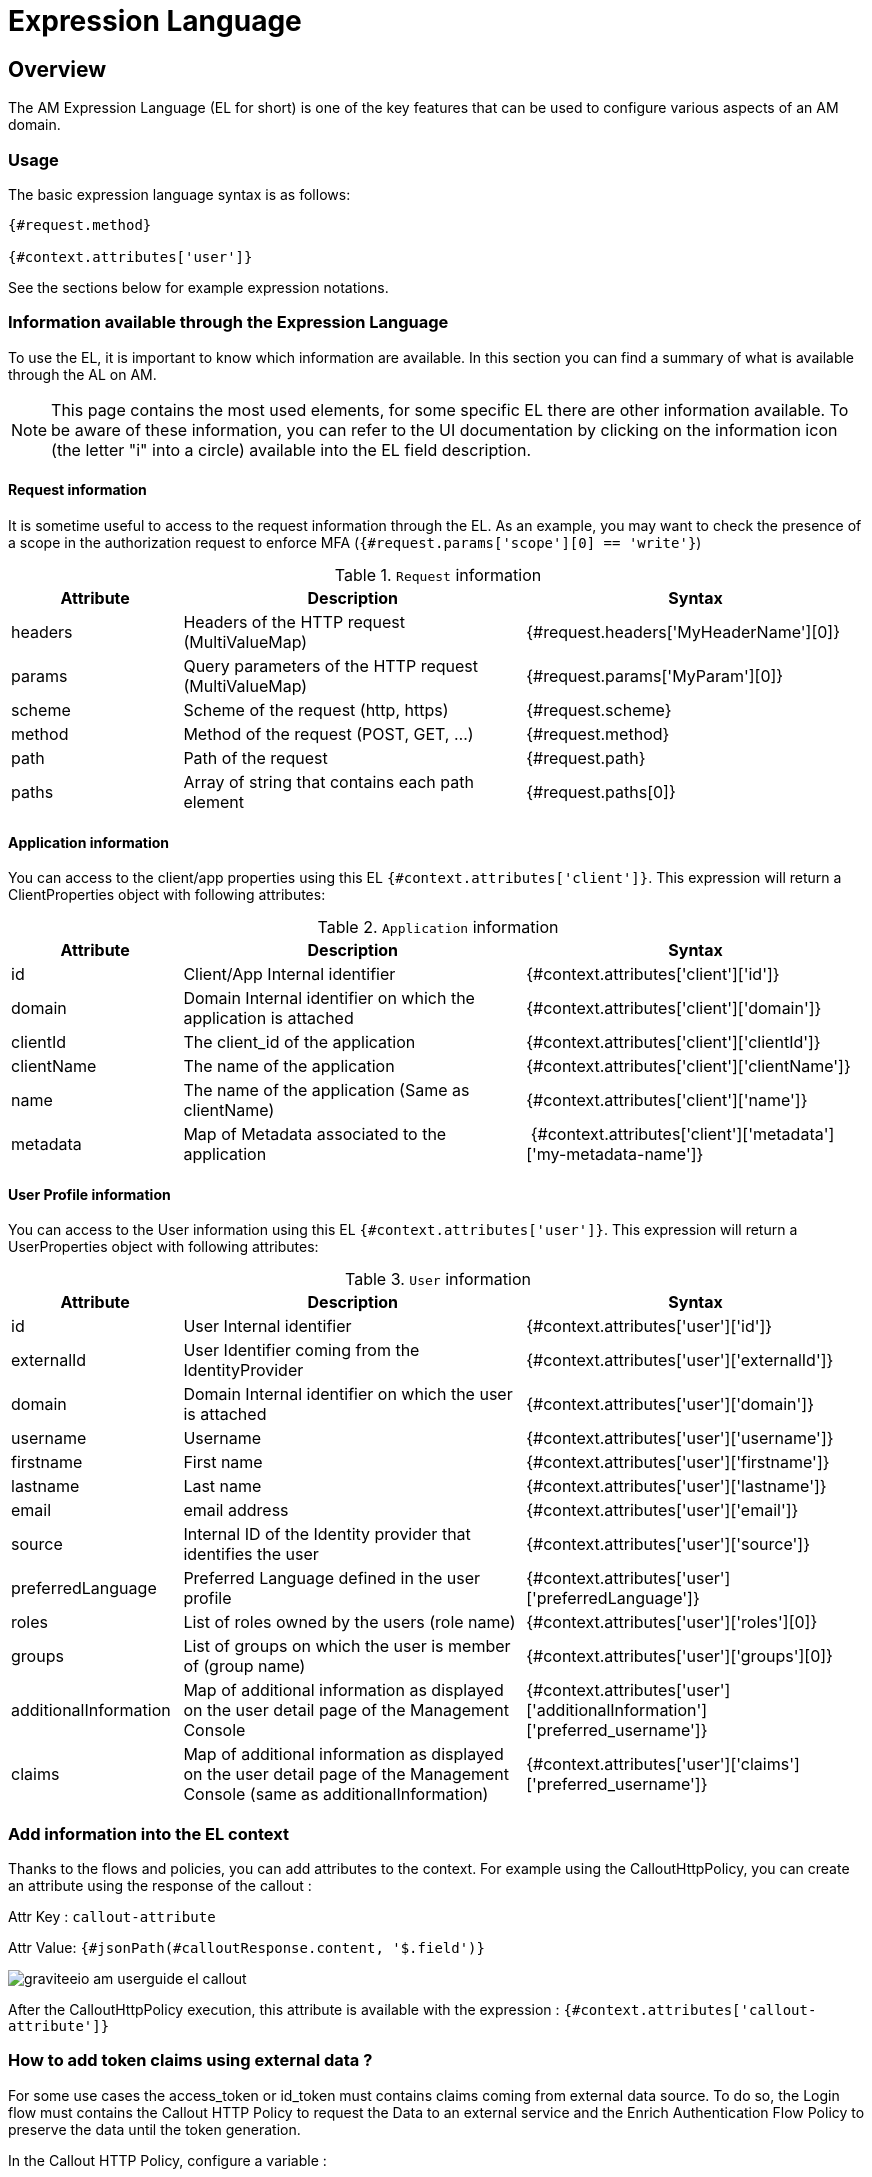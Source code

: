 = Expression Language
:page-sidebar: am_3_x_sidebar
:page-permalink: am/current/am_userguide_expression_language.html
:page-folder: am/user-guide
:page-layout: am

== Overview 

The AM Expression Language (EL for short) is one of the key features that can be used to configure various aspects of an AM domain.

=== Usage

The basic expression language syntax is as follows:

[code]
----
{#request.method}

{#context.attributes['user']}
----

See the sections below for example expression notations.

=== Information available through the Expression Language

To use the EL, it is important to know which information are available. In this section you can find a summary of what is available through the AL on AM.

NOTE: This page contains the most used elements, for some specific EL there are other information available. To be aware of these information, you can refer to the UI documentation by clicking on the information icon (the letter "i" into a circle) available into the EL field description.

==== Request information

It is sometime useful to access to the request information through the EL. As an example, you may want to check the presence of a scope in the authorization request to enforce MFA (`{#request.params['scope'][0] == 'write'}`)

.`Request` information
[cols="1,2,2"]
|===
|Attribute |Description |Syntax

| headers
| Headers of the HTTP request (MultiValueMap)
| {#request.headers['MyHeaderName'][0]}

| params
| Query parameters of the HTTP request (MultiValueMap)
| {#request.params['MyParam'][0]}

| scheme
| Scheme of the request (http, https)
| {#request.scheme}

| method
| Method of the request (POST, GET, ...)
| {#request.method}

| path
| Path of the request
| {#request.path}

| paths
| Array of string that contains each path element
| {#request.paths[0]}

|===

==== Application information

You can access to the client/app properties using this EL `{#context.attributes['client']}`. 
This expression will return a ClientProperties object with following attributes:

.`Application` information
[cols="1,2,2"]
|===
|Attribute |Description |Syntax

| id
| Client/App Internal identifier 
| {#context.attributes['client']['id']}

| domain
| Domain Internal identifier on which the application is attached
| {#context.attributes['client']['domain']}

| clientId
| The client_id of the application
| {#context.attributes['client']['clientId']}

| clientName
| The name of the application
| {#context.attributes['client']['clientName']}

| name
| The name of the application (Same as clientName)
| {#context.attributes['client']['name']}

| metadata
| Map of Metadata associated to the application
| {#context.attributes['client']['metadata']['my-metadata-name']}

|===

==== User Profile information

You can access to the User information using this EL `{#context.attributes['user']}`. 
This expression will return a UserProperties object with following attributes:

.`User` information
[cols="1,2,2"]
|===
|Attribute |Description |Syntax

| id
| User Internal identifier 
| {#context.attributes['user']['id']}

| externalId
| User Identifier coming from the IdentityProvider
| {#context.attributes['user']['externalId']}

| domain
| Domain Internal identifier on which the user is attached
| {#context.attributes['user']['domain']}

| username
| Username
| {#context.attributes['user']['username']}

| firstname
| First name
| {#context.attributes['user']['firstname']}

| lastname
| Last name
| {#context.attributes['user']['lastname']}

| email
| email address 
| {#context.attributes['user']['email']}

| source
| Internal ID of the Identity provider that identifies the user
| {#context.attributes['user']['source']}

| preferredLanguage
| Preferred Language defined in the user profile
| {#context.attributes['user']['preferredLanguage']}

| roles
| List of roles owned by the users (role name)
| {#context.attributes['user']['roles'][0]}

| groups
| List of groups on which the user is member of (group name)
| {#context.attributes['user']['groups'][0]}

| additionalInformation
| Map of additional information as displayed on the user detail page of the Management Console
| {#context.attributes['user']['additionalInformation']['preferred_username']}

| claims
| Map of additional information as displayed on the user detail page of the Management Console (same as additionalInformation)
| {#context.attributes['user']['claims']['preferred_username']}

|===

=== Add information into the EL context

Thanks to the flows and policies, you can add attributes to the context. 
For example using the CalloutHttpPolicy, you can create an attribute using the response of the callout :

Attr Key : `callout-attribute`

Attr Value: `{#jsonPath(#calloutResponse.content, '$.field')}`

image::{% link images/am/current/graviteeio-am-userguide-el-callout.png %}[]

After the CalloutHttpPolicy execution, this attribute is available with the expression : `{#context.attributes['callout-attribute']}`

=== How to add token claims using external data ?

For some use cases the access_token or id_token must contains claims coming from external data source. 
To do so, the Login flow must contains the Callout HTTP Policy to request the Data to an external service and the Enrich Authentication Flow Policy to preserve the data until the token generation.

In the Callout HTTP Policy, configure a variable : 

Attr Key : `callout-attribute`

Attr Value: `{#jsonPath(#calloutResponse.content, '$.field')}`

image::{% link images/am/current/graviteeio-am-userguide-el-callout.png %}[]

In the Enrich Authentication Flow Policy, configure a variable : 

Attr Key: `authflow-attribute`

Attr Value: `{#context.attributes['callout-attribute']}`

image::{% link images/am/current/graviteeio-am-userguide-el-authflow.png %}[]


In the tokens tab of the application oauth settings `domains > mydomain > applications > myapp > settings > oauth2`, use EL to get information from the authentication flow context

Claim : `uuid`

Claim Value: `{#context.attributes['authFlow']['authflow-attribute']}`

image::{% link images/am/current/graviteeio-am-userguide-el-token.png %}[]
